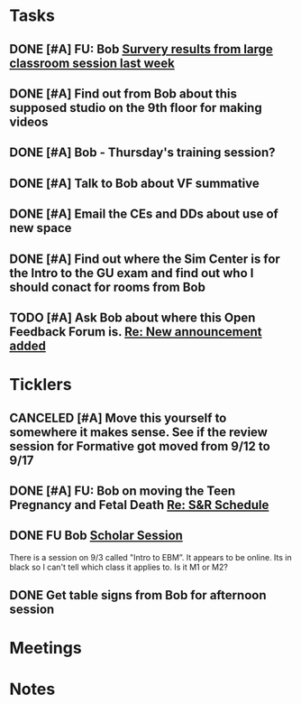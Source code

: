* *Tasks*
** DONE [#A] FU: Bob [[message://%3cCB75131F-10F7-4468-B39E-1670678D6B4C@rush.edu%3E][Survery results from large classroom session last week]]
SCHEDULED: <2019-06-20 Thu>

** DONE [#A] Find out from Bob about this supposed studio on the 9th floor for making videos
:PROPERTIES:
:SYNCID:   C154AD1E-BB8C-4FC4-BC02-4FED5438AEC1
:ID:       236E029C-E27C-4114-9580-9CEAE28A17CA
:END:
:LOGBOOK:
- Note taken on [2019-07-15 Mon 07:19] \\
  Bob said to check with Angela Solic but he didn't think it was ready.
:END:
** DONE [#A] Bob - Thursday's training session?
:LOGBOOK:
- State "DONE"       from "TODO"       [2019-08-13 Tue 13:33]
:END:
** DONE [#A] Talk to Bob about VF summative
:PROPERTIES:
:SYNCID:   35CD0076-7030-4C05-B81E-28059C99D427
:ID:       18502B35-F1A1-41AF-BDB4-08B99DA9984C
:END:
:LOGBOOK:
- State "DONE"       from "TODO"       [2019-08-13 Tue 13:33]
:END:
** DONE [#A] Email the CEs and DDs about use of new space
:PROPERTIES:
:SYNCID:   FF56E38E-C367-4D53-8E55-123A392BFD28
:ID:       0E7CD396-DBA6-48F1-A741-A9078998A28E
:END:
:LOGBOOK:
- State "DONE"       from "WAITING"    [2019-08-26 Mon 08:07]
- State "WAITING"    from "TODO"       [2019-08-22 Thu 11:27] \\
  Emailed a draft to Bob
:END:
** DONE [#A] Find out where the Sim Center is for the Intro to the GU exam and find out who I should conact for rooms from Bob
:PROPERTIES:
:SYNCID:   98F922FD-57B8-40CE-87B1-2D07EE3FF777
:ID:       BD934B20-AB8C-4F5D-96B2-28BDD499242C
:END:
:LOGBOOK:
- Note taken on [2019-08-28 Wed 09:08] \\
  It in 539
- State "WAITING"    from "TODO"       [2019-08-27 Tue 08:26] \\
  Waiting on Bob to change Entrada.
- Note taken on [2019-08-27 Tue 08:25] \\
  This should have been in the lecture hall.  Bob will change Entrada.
:END:
** TODO [#A] Ask Bob about where this Open Feedback Forum is. [[message://%3c6C7A4B40-F0A9-4A99-823E-716BEF830068@rush.edu%3E][Re: New announcement added]]
:PROPERTIES:
:SYNCID:   CFA5D306-0AF8-42BF-8BC4-49480B8C31B5
:ID:       55B40E57-778B-4D29-B2EC-ABC32F56B577
:END:

* *Ticklers*
** CANCELED [#A] Move this yourself to somewhere it makes sense.  See if the review session for Formative got moved from 9/12 to 9/17
:PROPERTIES:
:SYNCID:   18A1CCA9-4C49-4E00-8A71-4B1CDD394AAD
:ID:       5986B895-DDAC-4917-BFC1-B25B4F0C1C00
:END:
:LOGBOOK:
- State "CANCELED"   from "TODO"       [2019-08-26 Mon 10:57] \\
  Turns out after this gets moved that spot will be appropriate.  There really isn't any other choice.
:END:
** DONE [#A] FU: Bob on moving the Teen Pregnancy and Fetal Death [[message://%3c6780C509-A37A-45EA-B170-D790E988DF11@rush.edu%3E][Re: S&R Schedule]]
:PROPERTIES:
:SYNCID:   96E10B31-68E9-4F69-B967-2CBDCCD70167
:ID:       005118BD-0F7E-4846-ADD4-791B6AA47AB5
:END:
:LOGBOOK:
- State "DONE"       from "TODO"       [2019-08-30 Fri 08:19]
- Note taken on [2019-08-27 Tue 08:23] \\
  Talked to Bob this morning.  He will press them on the issue today.
:END:

** DONE FU Bob [[message://%3cF6B85EC6-7244-4D40-8143-F7718948590C@rush.edu%3E][Scholar Session]]
:PROPERTIES:
:SYNCID:   9D669076-C877-4F75-95D1-E70803E57B24
:ID:       26071DAE-F715-41CB-9559-2781D4CE9B9C
:END:
:LOGBOOK:
- State "DONE"       from "WAITING"    [2019-08-12 Mon 11:18]
- State "WAITING"    from              [2019-08-02 Fri 09:31] \\
  Emailed Bob about this.
:END:

There is a session on 9/3 called "Intro to EBM”.  It appears to be online.  Its in black so I can't tell which class it applies to.  Is it M1 or M2?

** DONE Get table signs from Bob for afternoon session
:PROPERTIES:
:SYNCID:   9368B297-CDD3-47C6-A711-3B4CA5673CE1
:ID:       79BA986E-4C21-4BA2-A388-59DBA73D39EF
:END:
* *Meetings*
* *Notes*
